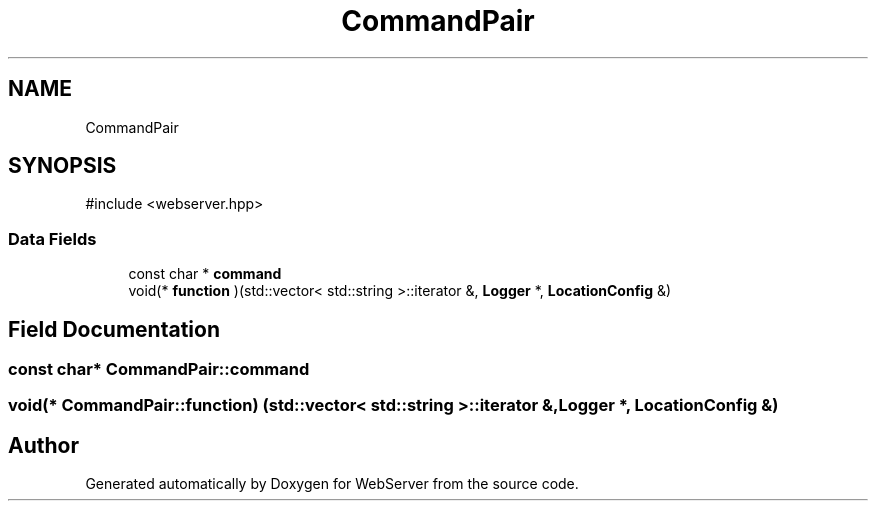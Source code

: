 .TH "CommandPair" 3 "WebServer" \" -*- nroff -*-
.ad l
.nh
.SH NAME
CommandPair
.SH SYNOPSIS
.br
.PP
.PP
\fR#include <webserver\&.hpp>\fP
.SS "Data Fields"

.in +1c
.ti -1c
.RI "const char * \fBcommand\fP"
.br
.ti -1c
.RI "void(* \fBfunction\fP )(std::vector< std::string >::iterator &, \fBLogger\fP *, \fBLocationConfig\fP &)"
.br
.in -1c
.SH "Field Documentation"
.PP 
.SS "const char* CommandPair::command"

.SS "void(* CommandPair::function) (std::vector< std::string >::iterator &, \fBLogger\fP *, \fBLocationConfig\fP &)"


.SH "Author"
.PP 
Generated automatically by Doxygen for WebServer from the source code\&.
